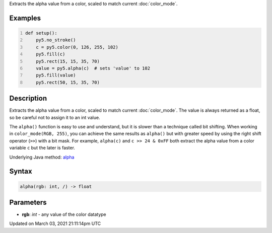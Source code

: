 .. title: alpha()
.. slug: alpha
.. date: 2021-03-03 21:11:14 UTC+00:00
.. tags:
.. category:
.. link:
.. description: py5 alpha() documentation
.. type: text

Extracts the alpha value from a color, scaled to match current :doc:`color_mode`.

Examples
========

.. raw:: html

    <div class="example-table">

.. raw:: html

    <div class="example-row"><div class="example-cell-image">

.. image:: /images/reference/Sketch_alpha_0.png
    :alt: example picture for alpha()

.. raw:: html

    </div><div class="example-cell-code">

.. code:: python
    :number-lines:

    def setup():
        py5.no_stroke()
        c = py5.color(0, 126, 255, 102)
        py5.fill(c)
        py5.rect(15, 15, 35, 70)
        value = py5.alpha(c)  # sets 'value' to 102
        py5.fill(value)
        py5.rect(50, 15, 35, 70)

.. raw:: html

    </div></div>

.. raw:: html

    </div>

Description
===========

Extracts the alpha value from a color, scaled to match current :doc:`color_mode`. The value is always returned as a float, so be careful not to assign it to an int value.

The ``alpha()`` function is easy to use and understand, but it is slower than a technique called bit shifting. When working in ``color_mode(RGB, 255)``, you can achieve the same results as ``alpha()`` but with greater speed by using the right shift operator (``>>``) with a bit mask. For example, ``alpha(c)`` and ``c >> 24 & 0xFF`` both extract the alpha value from a color variable ``c`` but the later is faster.

Underlying Java method: `alpha <https://processing.org/reference/alpha_.html>`_

Syntax
======

.. code:: python

    alpha(rgb: int, /) -> float

Parameters
==========

* **rgb**: `int` - any value of the color datatype


Updated on March 03, 2021 21:11:14pm UTC

